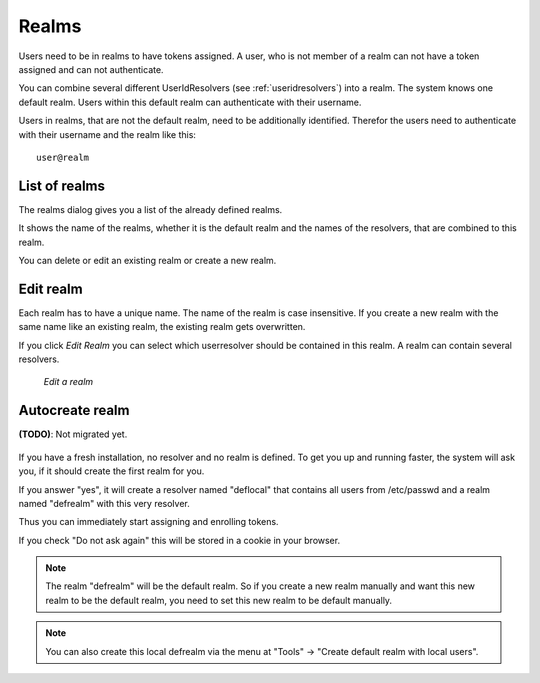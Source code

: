.. _realms:

Realms
------

.. index:: realms, default realm

Users need to be in realms to have tokens assigned. A user, who is not
member of a realm can not have a token assigned and can not authenticate.

You can combine several different UserIdResolvers (see :ref:`useridresolvers`)
into a realm.
The system knows one default realm. Users within this default realm can 
authenticate with their username.

Users in realms, that are not the default realm, need to be additionally identified.
Therefor the users need to authenticate with their username and the realm like this::
   
   user@realm

.. _list_of_realms:

List of realms
..............

The realms dialog gives you a list of the already defined realms.

It shows the name of the realms, whether it is the default realm and
the names of the resolvers, that are combined to this realm.

You can delete or edit an existing realm or create a new realm.

.. _edit_realm:

Edit realm
..........

.. index:: realm edit

Each realm has to have a unique name. The name of the realm is 
case insensitive. If you create a new realm with the same name
like an existing realm, the existing realm gets overwritten.

If you click *Edit Realm* you can select which userresolver should be
contained in this realm. A realm can contain several resolvers.

.. figure:: images/edit-realm.png
   :width: 500

   *Edit a realm*

.. _autocreate_realm:

Autocreate realm
................

**(TODO)**: Not migrated yet.

.. index:: realm autocreation

.. figure:: images/ask-create-realm.png
   :scale: 40 %

If you have a fresh installation, no resolver and no realm is
defined. To get you up and running faster, the system
will ask you, if it should create the first realm for you.

If you answer "yes", it will create a resolver named "deflocal"
that contains all users from /etc/passwd and a realm named
"defrealm" with this very resolver.

Thus you can immediately start assigning and enrolling tokens.

If you check "Do not ask again" this will be stored in 
a cookie in your browser.

.. note:: The realm "defrealm" will be the default realm. 
   So if you create a new realm manually and want this new
   realm to be the default realm, you need to set this new
   realm to be default manually.

.. note:: You can also create this local defrealm via the
   menu at "Tools" -> "Create default realm with local users".
